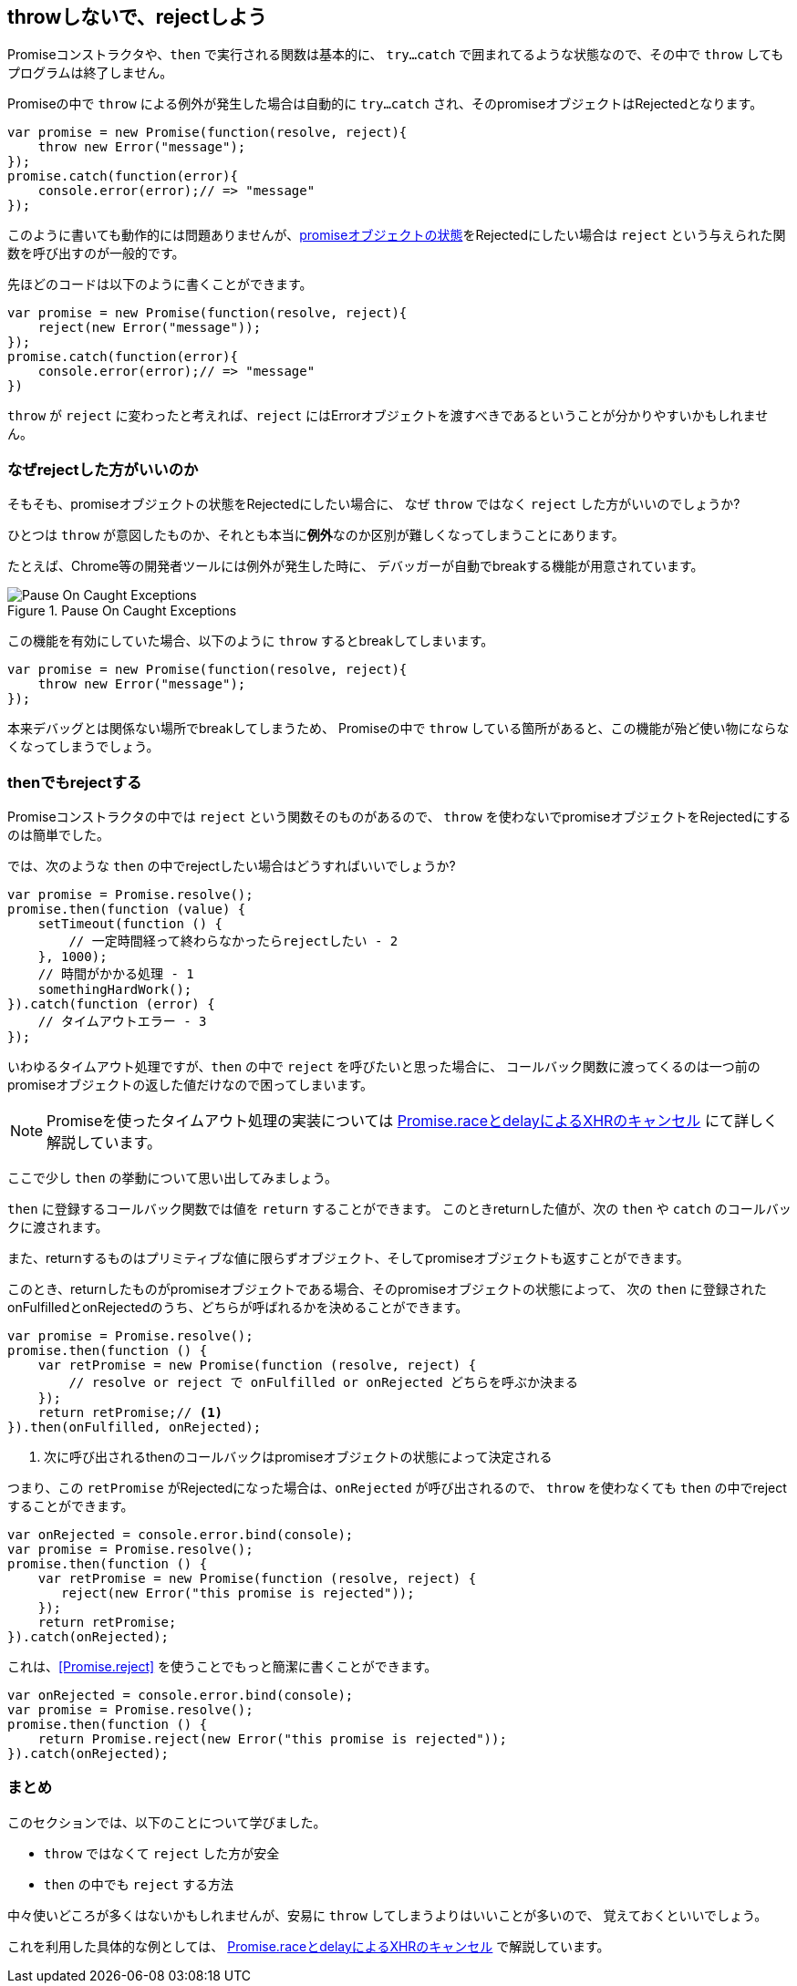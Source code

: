 [[not-throw-use-reject]]
== throwしないで、rejectしよう

Promiseコンストラクタや、`then` で実行される関数は基本的に、
`try...catch` で囲まれてるような状態なので、その中で `throw` してもプログラムは終了しません。

Promiseの中で `throw` による例外が発生した場合は自動的に `try...catch` され、そのpromiseオブジェクトはRejectedとなります。

[role="executable"]
[source,javascript]
----
var promise = new Promise(function(resolve, reject){
    throw new Error("message");
});
promise.catch(function(error){
    console.error(error);// => "message"
});
----

このように書いても動作的には問題ありませんが、<<promise-states,promiseオブジェクトの状態>>をRejectedにしたい場合は
`reject` という与えられた関数を呼び出すのが一般的です。

先ほどのコードは以下のように書くことができます。

[role="executable"]
[source,javascript]
----
var promise = new Promise(function(resolve, reject){
    reject(new Error("message"));
});
promise.catch(function(error){
    console.error(error);// => "message"
})
----

`throw` が `reject` に変わったと考えれば、`reject` にはErrorオブジェクトを渡すべきであるということが分かりやすいかもしれません。

=== なぜrejectした方がいいのか

そもそも、promiseオブジェクトの状態をRejectedにしたい場合に、
なぜ `throw` ではなく `reject` した方がいいのでしょうか?

ひとつは `throw` が意図したものか、それとも本当に**例外**なのか区別が難しくなってしまうことにあります。

たとえば、Chrome等の開発者ツールには例外が発生した時に、
デバッガーが自動でbreakする機能が用意されています。

.Pause On Caught Exceptions
image::img/chrome_on_caught_exception.png[Pause On Caught Exceptions]

この機能を有効にしていた場合、以下のように `throw` するとbreakしてしまいます。

[source,javascript]
----
var promise = new Promise(function(resolve, reject){
    throw new Error("message");
});
----

本来デバッグとは関係ない場所でbreakしてしまうため、
Promiseの中で `throw` している箇所があると、この機能が殆ど使い物にならなくなってしまうでしょう。

=== thenでもrejectする

Promiseコンストラクタの中では `reject` という関数そのものがあるので、
`throw` を使わないでpromiseオブジェクトをRejectedにするのは簡単でした。

では、次のような `then` の中でrejectしたい場合はどうすればいいでしょうか?

[source,javascript]
----
var promise = Promise.resolve();
promise.then(function (value) {
    setTimeout(function () {
        // 一定時間経って終わらなかったらrejectしたい - 2
    }, 1000);
    // 時間がかかる処理 - 1
    somethingHardWork();
}).catch(function (error) {
    // タイムアウトエラー - 3
});
----

いわゆるタイムアウト処理ですが、`then` の中で `reject` を呼びたいと思った場合に、
コールバック関数に渡ってくるのは一つ前のpromiseオブジェクトの返した値だけなので困ってしまいます。

[NOTE]
Promiseを使ったタイムアウト処理の実装については <<race-delay-timeout,Promise.raceとdelayによるXHRのキャンセル>> にて詳しく解説しています。

ここで少し `then` の挙動について思い出してみましょう。

`then` に登録するコールバック関数では値を `return` することができます。
このときreturnした値が、次の `then` や `catch` のコールバックに渡されます。

また、returnするものはプリミティブな値に限らずオブジェクト、そしてpromiseオブジェクトも返すことができます。

// TODO 仕様的な解説 - PromiseReactionTask

このとき、returnしたものがpromiseオブジェクトである場合、そのpromiseオブジェクトの状態によって、
次の `then` に登録されたonFulfilledとonRejectedのうち、どちらが呼ばれるかを決めることができます。

[source,javascript]
----
var promise = Promise.resolve();
promise.then(function () {
    var retPromise = new Promise(function (resolve, reject) {
        // resolve or reject で onFulfilled or onRejected どちらを呼ぶか決まる
    });
    return retPromise;// <1>
}).then(onFulfilled, onRejected);
----
<1> 次に呼び出されるthenのコールバックはpromiseオブジェクトの状態によって決定される

つまり、この `retPromise` がRejectedになった場合は、`onRejected` が呼び出されるので、
`throw` を使わなくても `then` の中でrejectすることができます。

[role="executable"]
[source,javascript]
----
var onRejected = console.error.bind(console);
var promise = Promise.resolve();
promise.then(function () {
    var retPromise = new Promise(function (resolve, reject) {
       reject(new Error("this promise is rejected"));
    });
    return retPromise;
}).catch(onRejected);
----

これは、<<Promise.reject>> を使うことでもっと簡潔に書くことができます。

[role="executable"]
[source,javascript]
----
var onRejected = console.error.bind(console);
var promise = Promise.resolve();
promise.then(function () {
    return Promise.reject(new Error("this promise is rejected"));
}).catch(onRejected);
----

=== まとめ

このセクションでは、以下のことについて学びました。

* `throw` ではなくて `reject` した方が安全
* `then` の中でも `reject` する方法

中々使いどころが多くはないかもしれませんが、安易に `throw` してしまうよりはいいことが多いので、
覚えておくといいでしょう。

これを利用した具体的な例としては、
<<race-delay-timeout,Promise.raceとdelayによるXHRのキャンセル>> で解説しています。
